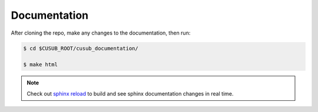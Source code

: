 *******************************
Documentation
*******************************

After cloning the repo, make any changes to the documentation, then run:

.. code-block::

    $ cd $CUSUB_ROOT/cusub_documentation/

    $ make html

.. note:: 
     
    Check out `sphinx reload <https://github.com/prkumar/sphinx-reload>`_ to build and see sphinx documentation changes
    in real time.


